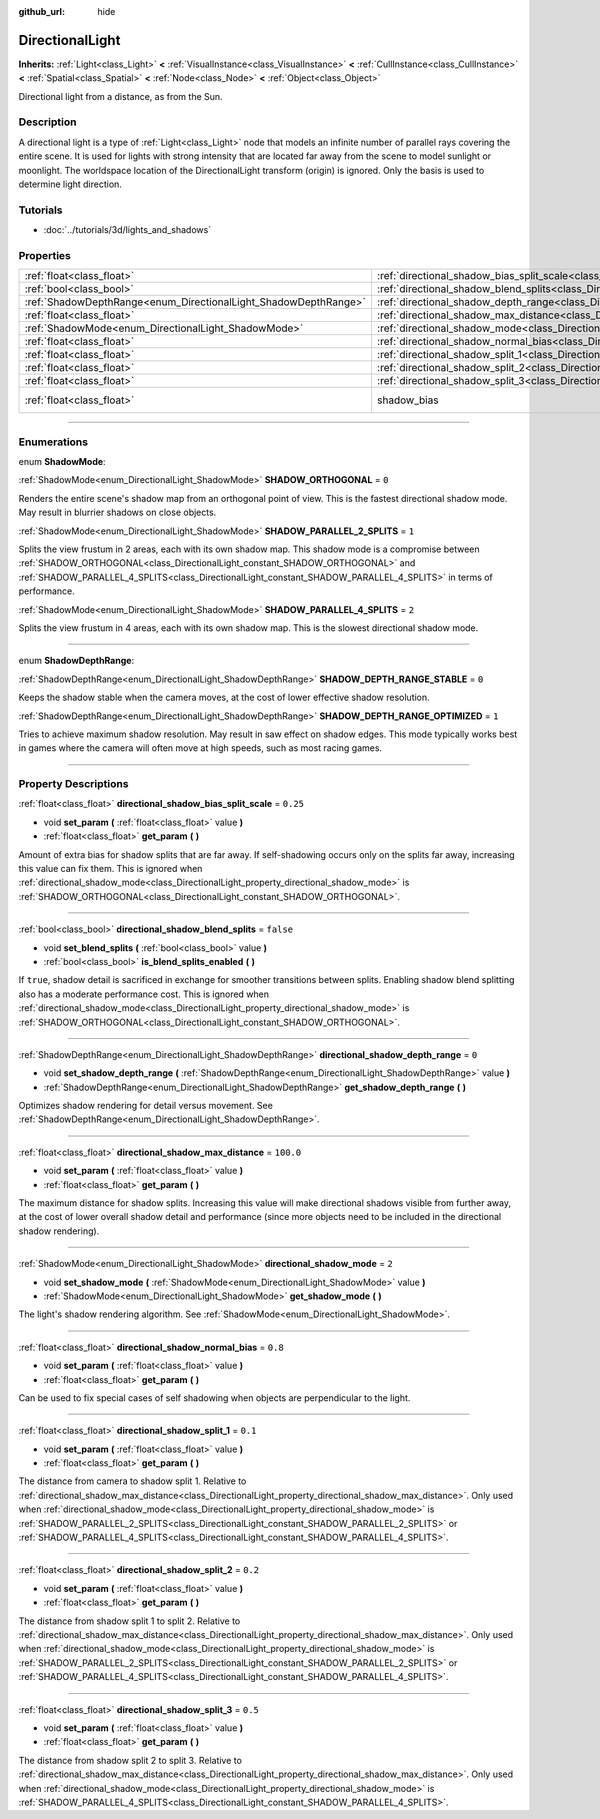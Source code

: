 :github_url: hide

.. DO NOT EDIT THIS FILE!!!
.. Generated automatically from Godot engine sources.
.. Generator: https://github.com/godotengine/godot/tree/3.5/doc/tools/make_rst.py.
.. XML source: https://github.com/godotengine/godot/tree/3.5/doc/classes/DirectionalLight.xml.

.. _class_DirectionalLight:

DirectionalLight
================

**Inherits:** :ref:`Light<class_Light>` **<** :ref:`VisualInstance<class_VisualInstance>` **<** :ref:`CullInstance<class_CullInstance>` **<** :ref:`Spatial<class_Spatial>` **<** :ref:`Node<class_Node>` **<** :ref:`Object<class_Object>`

Directional light from a distance, as from the Sun.

.. rst-class:: classref-introduction-group

Description
-----------

A directional light is a type of :ref:`Light<class_Light>` node that models an infinite number of parallel rays covering the entire scene. It is used for lights with strong intensity that are located far away from the scene to model sunlight or moonlight. The worldspace location of the DirectionalLight transform (origin) is ignored. Only the basis is used to determine light direction.

.. rst-class:: classref-introduction-group

Tutorials
---------

- :doc:`../tutorials/3d/lights_and_shadows`

.. rst-class:: classref-reftable-group

Properties
----------

.. table::
   :widths: auto

   +-----------------------------------------------------------------+-----------------------------------------------------------------------------------------------------------------+--------------------------------------------------------------------+
   | :ref:`float<class_float>`                                       | :ref:`directional_shadow_bias_split_scale<class_DirectionalLight_property_directional_shadow_bias_split_scale>` | ``0.25``                                                           |
   +-----------------------------------------------------------------+-----------------------------------------------------------------------------------------------------------------+--------------------------------------------------------------------+
   | :ref:`bool<class_bool>`                                         | :ref:`directional_shadow_blend_splits<class_DirectionalLight_property_directional_shadow_blend_splits>`         | ``false``                                                          |
   +-----------------------------------------------------------------+-----------------------------------------------------------------------------------------------------------------+--------------------------------------------------------------------+
   | :ref:`ShadowDepthRange<enum_DirectionalLight_ShadowDepthRange>` | :ref:`directional_shadow_depth_range<class_DirectionalLight_property_directional_shadow_depth_range>`           | ``0``                                                              |
   +-----------------------------------------------------------------+-----------------------------------------------------------------------------------------------------------------+--------------------------------------------------------------------+
   | :ref:`float<class_float>`                                       | :ref:`directional_shadow_max_distance<class_DirectionalLight_property_directional_shadow_max_distance>`         | ``100.0``                                                          |
   +-----------------------------------------------------------------+-----------------------------------------------------------------------------------------------------------------+--------------------------------------------------------------------+
   | :ref:`ShadowMode<enum_DirectionalLight_ShadowMode>`             | :ref:`directional_shadow_mode<class_DirectionalLight_property_directional_shadow_mode>`                         | ``2``                                                              |
   +-----------------------------------------------------------------+-----------------------------------------------------------------------------------------------------------------+--------------------------------------------------------------------+
   | :ref:`float<class_float>`                                       | :ref:`directional_shadow_normal_bias<class_DirectionalLight_property_directional_shadow_normal_bias>`           | ``0.8``                                                            |
   +-----------------------------------------------------------------+-----------------------------------------------------------------------------------------------------------------+--------------------------------------------------------------------+
   | :ref:`float<class_float>`                                       | :ref:`directional_shadow_split_1<class_DirectionalLight_property_directional_shadow_split_1>`                   | ``0.1``                                                            |
   +-----------------------------------------------------------------+-----------------------------------------------------------------------------------------------------------------+--------------------------------------------------------------------+
   | :ref:`float<class_float>`                                       | :ref:`directional_shadow_split_2<class_DirectionalLight_property_directional_shadow_split_2>`                   | ``0.2``                                                            |
   +-----------------------------------------------------------------+-----------------------------------------------------------------------------------------------------------------+--------------------------------------------------------------------+
   | :ref:`float<class_float>`                                       | :ref:`directional_shadow_split_3<class_DirectionalLight_property_directional_shadow_split_3>`                   | ``0.5``                                                            |
   +-----------------------------------------------------------------+-----------------------------------------------------------------------------------------------------------------+--------------------------------------------------------------------+
   | :ref:`float<class_float>`                                       | shadow_bias                                                                                                     | ``0.1`` (overrides :ref:`Light<class_Light_property_shadow_bias>`) |
   +-----------------------------------------------------------------+-----------------------------------------------------------------------------------------------------------------+--------------------------------------------------------------------+

.. rst-class:: classref-section-separator

----

.. rst-class:: classref-descriptions-group

Enumerations
------------

.. _enum_DirectionalLight_ShadowMode:

.. rst-class:: classref-enumeration

enum **ShadowMode**:

.. _class_DirectionalLight_constant_SHADOW_ORTHOGONAL:

.. rst-class:: classref-enumeration-constant

:ref:`ShadowMode<enum_DirectionalLight_ShadowMode>` **SHADOW_ORTHOGONAL** = ``0``

Renders the entire scene's shadow map from an orthogonal point of view. This is the fastest directional shadow mode. May result in blurrier shadows on close objects.

.. _class_DirectionalLight_constant_SHADOW_PARALLEL_2_SPLITS:

.. rst-class:: classref-enumeration-constant

:ref:`ShadowMode<enum_DirectionalLight_ShadowMode>` **SHADOW_PARALLEL_2_SPLITS** = ``1``

Splits the view frustum in 2 areas, each with its own shadow map. This shadow mode is a compromise between :ref:`SHADOW_ORTHOGONAL<class_DirectionalLight_constant_SHADOW_ORTHOGONAL>` and :ref:`SHADOW_PARALLEL_4_SPLITS<class_DirectionalLight_constant_SHADOW_PARALLEL_4_SPLITS>` in terms of performance.

.. _class_DirectionalLight_constant_SHADOW_PARALLEL_4_SPLITS:

.. rst-class:: classref-enumeration-constant

:ref:`ShadowMode<enum_DirectionalLight_ShadowMode>` **SHADOW_PARALLEL_4_SPLITS** = ``2``

Splits the view frustum in 4 areas, each with its own shadow map. This is the slowest directional shadow mode.

.. rst-class:: classref-item-separator

----

.. _enum_DirectionalLight_ShadowDepthRange:

.. rst-class:: classref-enumeration

enum **ShadowDepthRange**:

.. _class_DirectionalLight_constant_SHADOW_DEPTH_RANGE_STABLE:

.. rst-class:: classref-enumeration-constant

:ref:`ShadowDepthRange<enum_DirectionalLight_ShadowDepthRange>` **SHADOW_DEPTH_RANGE_STABLE** = ``0``

Keeps the shadow stable when the camera moves, at the cost of lower effective shadow resolution.

.. _class_DirectionalLight_constant_SHADOW_DEPTH_RANGE_OPTIMIZED:

.. rst-class:: classref-enumeration-constant

:ref:`ShadowDepthRange<enum_DirectionalLight_ShadowDepthRange>` **SHADOW_DEPTH_RANGE_OPTIMIZED** = ``1``

Tries to achieve maximum shadow resolution. May result in saw effect on shadow edges. This mode typically works best in games where the camera will often move at high speeds, such as most racing games.

.. rst-class:: classref-section-separator

----

.. rst-class:: classref-descriptions-group

Property Descriptions
---------------------

.. _class_DirectionalLight_property_directional_shadow_bias_split_scale:

.. rst-class:: classref-property

:ref:`float<class_float>` **directional_shadow_bias_split_scale** = ``0.25``

.. rst-class:: classref-property-setget

- void **set_param** **(** :ref:`float<class_float>` value **)**
- :ref:`float<class_float>` **get_param** **(** **)**

Amount of extra bias for shadow splits that are far away. If self-shadowing occurs only on the splits far away, increasing this value can fix them. This is ignored when :ref:`directional_shadow_mode<class_DirectionalLight_property_directional_shadow_mode>` is :ref:`SHADOW_ORTHOGONAL<class_DirectionalLight_constant_SHADOW_ORTHOGONAL>`.

.. rst-class:: classref-item-separator

----

.. _class_DirectionalLight_property_directional_shadow_blend_splits:

.. rst-class:: classref-property

:ref:`bool<class_bool>` **directional_shadow_blend_splits** = ``false``

.. rst-class:: classref-property-setget

- void **set_blend_splits** **(** :ref:`bool<class_bool>` value **)**
- :ref:`bool<class_bool>` **is_blend_splits_enabled** **(** **)**

If ``true``, shadow detail is sacrificed in exchange for smoother transitions between splits. Enabling shadow blend splitting also has a moderate performance cost. This is ignored when :ref:`directional_shadow_mode<class_DirectionalLight_property_directional_shadow_mode>` is :ref:`SHADOW_ORTHOGONAL<class_DirectionalLight_constant_SHADOW_ORTHOGONAL>`.

.. rst-class:: classref-item-separator

----

.. _class_DirectionalLight_property_directional_shadow_depth_range:

.. rst-class:: classref-property

:ref:`ShadowDepthRange<enum_DirectionalLight_ShadowDepthRange>` **directional_shadow_depth_range** = ``0``

.. rst-class:: classref-property-setget

- void **set_shadow_depth_range** **(** :ref:`ShadowDepthRange<enum_DirectionalLight_ShadowDepthRange>` value **)**
- :ref:`ShadowDepthRange<enum_DirectionalLight_ShadowDepthRange>` **get_shadow_depth_range** **(** **)**

Optimizes shadow rendering for detail versus movement. See :ref:`ShadowDepthRange<enum_DirectionalLight_ShadowDepthRange>`.

.. rst-class:: classref-item-separator

----

.. _class_DirectionalLight_property_directional_shadow_max_distance:

.. rst-class:: classref-property

:ref:`float<class_float>` **directional_shadow_max_distance** = ``100.0``

.. rst-class:: classref-property-setget

- void **set_param** **(** :ref:`float<class_float>` value **)**
- :ref:`float<class_float>` **get_param** **(** **)**

The maximum distance for shadow splits. Increasing this value will make directional shadows visible from further away, at the cost of lower overall shadow detail and performance (since more objects need to be included in the directional shadow rendering).

.. rst-class:: classref-item-separator

----

.. _class_DirectionalLight_property_directional_shadow_mode:

.. rst-class:: classref-property

:ref:`ShadowMode<enum_DirectionalLight_ShadowMode>` **directional_shadow_mode** = ``2``

.. rst-class:: classref-property-setget

- void **set_shadow_mode** **(** :ref:`ShadowMode<enum_DirectionalLight_ShadowMode>` value **)**
- :ref:`ShadowMode<enum_DirectionalLight_ShadowMode>` **get_shadow_mode** **(** **)**

The light's shadow rendering algorithm. See :ref:`ShadowMode<enum_DirectionalLight_ShadowMode>`.

.. rst-class:: classref-item-separator

----

.. _class_DirectionalLight_property_directional_shadow_normal_bias:

.. rst-class:: classref-property

:ref:`float<class_float>` **directional_shadow_normal_bias** = ``0.8``

.. rst-class:: classref-property-setget

- void **set_param** **(** :ref:`float<class_float>` value **)**
- :ref:`float<class_float>` **get_param** **(** **)**

Can be used to fix special cases of self shadowing when objects are perpendicular to the light.

.. rst-class:: classref-item-separator

----

.. _class_DirectionalLight_property_directional_shadow_split_1:

.. rst-class:: classref-property

:ref:`float<class_float>` **directional_shadow_split_1** = ``0.1``

.. rst-class:: classref-property-setget

- void **set_param** **(** :ref:`float<class_float>` value **)**
- :ref:`float<class_float>` **get_param** **(** **)**

The distance from camera to shadow split 1. Relative to :ref:`directional_shadow_max_distance<class_DirectionalLight_property_directional_shadow_max_distance>`. Only used when :ref:`directional_shadow_mode<class_DirectionalLight_property_directional_shadow_mode>` is :ref:`SHADOW_PARALLEL_2_SPLITS<class_DirectionalLight_constant_SHADOW_PARALLEL_2_SPLITS>` or :ref:`SHADOW_PARALLEL_4_SPLITS<class_DirectionalLight_constant_SHADOW_PARALLEL_4_SPLITS>`.

.. rst-class:: classref-item-separator

----

.. _class_DirectionalLight_property_directional_shadow_split_2:

.. rst-class:: classref-property

:ref:`float<class_float>` **directional_shadow_split_2** = ``0.2``

.. rst-class:: classref-property-setget

- void **set_param** **(** :ref:`float<class_float>` value **)**
- :ref:`float<class_float>` **get_param** **(** **)**

The distance from shadow split 1 to split 2. Relative to :ref:`directional_shadow_max_distance<class_DirectionalLight_property_directional_shadow_max_distance>`. Only used when :ref:`directional_shadow_mode<class_DirectionalLight_property_directional_shadow_mode>` is :ref:`SHADOW_PARALLEL_2_SPLITS<class_DirectionalLight_constant_SHADOW_PARALLEL_2_SPLITS>` or :ref:`SHADOW_PARALLEL_4_SPLITS<class_DirectionalLight_constant_SHADOW_PARALLEL_4_SPLITS>`.

.. rst-class:: classref-item-separator

----

.. _class_DirectionalLight_property_directional_shadow_split_3:

.. rst-class:: classref-property

:ref:`float<class_float>` **directional_shadow_split_3** = ``0.5``

.. rst-class:: classref-property-setget

- void **set_param** **(** :ref:`float<class_float>` value **)**
- :ref:`float<class_float>` **get_param** **(** **)**

The distance from shadow split 2 to split 3. Relative to :ref:`directional_shadow_max_distance<class_DirectionalLight_property_directional_shadow_max_distance>`. Only used when :ref:`directional_shadow_mode<class_DirectionalLight_property_directional_shadow_mode>` is :ref:`SHADOW_PARALLEL_4_SPLITS<class_DirectionalLight_constant_SHADOW_PARALLEL_4_SPLITS>`.

.. |virtual| replace:: :abbr:`virtual (This method should typically be overridden by the user to have any effect.)`
.. |const| replace:: :abbr:`const (This method has no side effects. It doesn't modify any of the instance's member variables.)`
.. |vararg| replace:: :abbr:`vararg (This method accepts any number of arguments after the ones described here.)`
.. |static| replace:: :abbr:`static (This method doesn't need an instance to be called, so it can be called directly using the class name.)`
